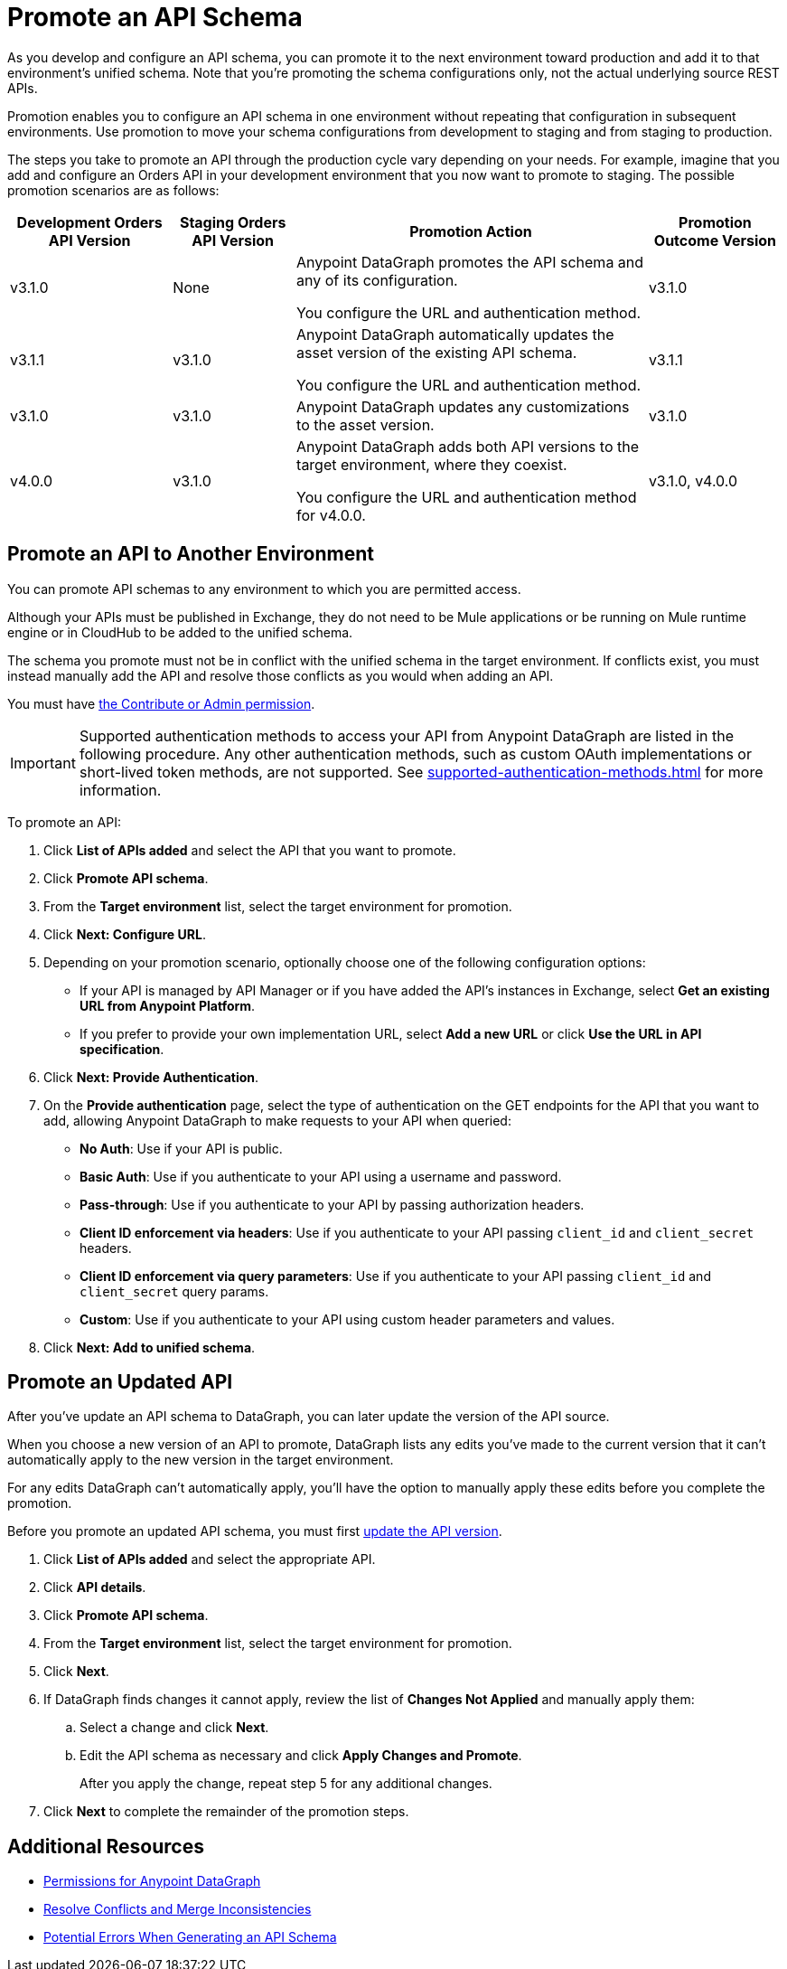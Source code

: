= Promote an API Schema

As you develop and configure an API schema, you can promote it to the next environment toward production and add it to that environment's unified schema. Note that you’re promoting the schema configurations only, not the actual underlying source REST APIs.

Promotion enables you to configure an API schema in one environment without repeating that configuration in subsequent environments. Use promotion to move your schema configurations from development to staging and from staging to production.

The steps you take to promote an API through the production cycle vary depending on your needs. For example, imagine that you add and configure an Orders API in your development environment that you now want to promote to staging. The possible promotion scenarios are as follows:

[%header%autowidth.spread]
|===
|Development Orders API Version |Staging Orders API Version |Promotion Action |Promotion Outcome Version
|v3.1.0 |None |Anypoint DataGraph promotes the API schema and any of its configuration.

You configure the URL and authentication method.
 |v3.1.0
|v3.1.1 |v3.1.0 |Anypoint DataGraph automatically updates the asset version of the existing API schema.

You configure the URL and authentication method.
 |v3.1.1
|v3.1.0 |v3.1.0 |Anypoint DataGraph updates any customizations to the asset version. |v3.1.0
|v4.0.0 |v3.1.0 |Anypoint DataGraph adds both API versions to the target environment, where they coexist.

You configure the URL and authentication method for v4.0.0.
 |v3.1.0, v4.0.0
|===

== Promote an API to Another Environment

You can promote API schemas to any environment to which you are permitted access.

Although your APIs must be published in Exchange, they do not need to be Mule applications or be running on Mule runtime engine or in CloudHub to be added to the unified schema.

The schema you promote must not be in conflict with the unified schema in the target environment. If conflicts exist, you must instead manually add the API and resolve those conflicts as you would when adding an API.

You must have xref:permissions.adoc[the Contribute or Admin permission].

[IMPORTANT]
--
Supported authentication methods to access your API from Anypoint DataGraph are listed in the following procedure. Any other authentication methods, such as custom OAuth implementations or short-lived token methods, are not supported. See xref:supported-authentication-methods.adoc[] for more information.
--

To promote an API:

. Click *List of APIs added* and select the API that you want to promote.
. Click *Promote API schema*.
. From the *Target environment* list, select the target environment for promotion.
. Click *Next: Configure URL*.
. Depending on your promotion scenario, optionally choose one of the following configuration options:
+
* If your API is managed by API Manager or if you have added the API’s instances in Exchange, select *Get an existing URL from Anypoint Platform*.
* If you prefer to provide your own implementation URL, select *Add a new URL* or click *Use the URL in API specification*.
. Click *Next: Provide Authentication*.
. On the *Provide authentication* page, select the type of authentication on the GET endpoints for the API that you want to add, allowing Anypoint DataGraph to make requests to your API when queried:
+
* *No Auth*: Use if your API is public.
* *Basic Auth*: Use if you authenticate to your API using a username and password.
* *Pass-through*: Use if you authenticate to your API by passing authorization headers.
* *Client ID enforcement via headers*: Use if you authenticate to your API passing `client_id` and `client_secret` headers.
* *Client ID enforcement via query parameters*: Use if you authenticate to your API passing `client_id` and `client_secret` query params.
* *Custom*: Use if you authenticate to your API using custom header parameters and values.
. Click *Next: Add to unified schema*.

== Promote an Updated API 

After you've update an API schema to DataGraph, you can later update the version of the API source. 

When you choose a new version of an API to promote, DataGraph lists any edits you've made to the current version that it can't automatically apply to the new version in the target environment.

For any edits DataGraph can't automatically apply, you'll have the option to manually apply these edits before you complete the promotion. 

Before you promote an updated API schema, you must first xref:add-api-to-unified-schema.adoc#upate-an-api-version[update the API version].

. Click *List of APIs added* and select the appropriate API.
. Click *API details*.
. Click *Promote API schema*.
. From the *Target environment* list, select the target environment for promotion.
. Click *Next*.
. If DataGraph finds changes it cannot apply, review the list of *Changes Not Applied* and manually apply them: 
.. Select a change and click *Next*.
.. Edit the API schema as necessary and click **Apply Changes and Promote**. 
+
After you apply the change, repeat step 5 for any additional changes.
. Click *Next* to complete the remainder of the promotion steps.  

== Additional Resources

* xref:permissions.adoc[Permissions for Anypoint DataGraph]
* xref:resolve-conflicts.adoc[Resolve Conflicts and Merge Inconsistencies]
* xref:schema-validation.adoc[Potential Errors When Generating an API Schema]
